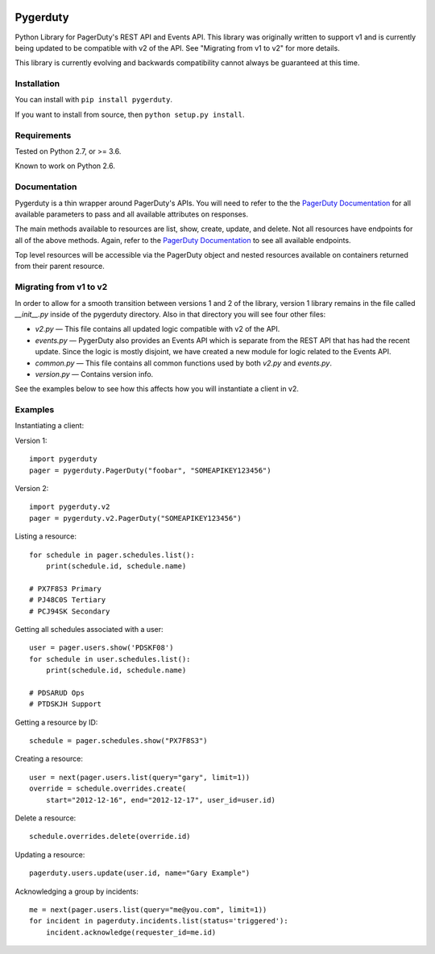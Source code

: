 
.. image:: https://travis-ci.org/dropbox/pygerduty.svg?branch=master
    :target: https://travis-ci.org/dropbox/pygerduty

=========
Pygerduty
=========

Python Library for PagerDuty's REST API and Events API. This library was originally written to support v1 and
is currently being updated to be compatible with v2 of the API. See "Migrating from v1 to v2" for more details.

This library is currently evolving and backwards compatibility cannot always be guaranteed at this time.


Installation
============

You can install with ``pip install pygerduty``.

If you want to install from source, then ``python setup.py install``.


Requirements
============

Tested on Python 2.7, or >= 3.6.

Known to work on Python 2.6.

Documentation
=============

Pygerduty is a thin wrapper around PagerDuty's APIs. You will need to refer
to the the `PagerDuty Documentation <http://developer.pagerduty.com/>`_ for
all available parameters to pass and all available attributes on responses.

The main methods available to resources are list, show, create, update, and
delete. Not all resources have endpoints for all of the above methods. Again,
refer to the `PagerDuty Documentation <http://developer.pagerduty.com/>`_ to
see all available endpoints.

Top level resources will be accessible via the PagerDuty object and nested
resources available on containers returned from their parent resource.


Migrating from v1 to v2
=======================

In order to allow for a smooth transition between versions 1 and 2 of the library,
version 1 library remains in the file called `__init__.py` inside of the pygerduty directory.
Also in that directory you will see four other files:

- `v2.py` — This file contains all updated logic compatible with v2 of the API.
- `events.py` — PygerDuty also provides an Events API which is separate from the REST API that has had the recent update. Since the logic is mostly disjoint, we have created a new module for logic related to the Events API.
- `common.py` — This file contains all common functions used by both `v2.py` and `events.py`.
- `version.py` — Contains version info.

See the examples below to see how this affects how you will instantiate a client in v2.


Examples
========

Instantiating a client:

Version 1:

::

    import pygerduty
    pager = pygerduty.PagerDuty("foobar", "SOMEAPIKEY123456")

Version 2:

::

    import pygerduty.v2
    pager = pygerduty.v2.PagerDuty("SOMEAPIKEY123456")

Listing a resource:

::

    for schedule in pager.schedules.list():
        print(schedule.id, schedule.name)

    # PX7F8S3 Primary
    # PJ48C0S Tertiary
    # PCJ94SK Secondary

Getting all schedules associated with a user:

::

    user = pager.users.show('PDSKF08')
    for schedule in user.schedules.list():
        print(schedule.id, schedule.name)

    # PDSARUD Ops
    # PTDSKJH Support

Getting a resource by ID:

::

    schedule = pager.schedules.show("PX7F8S3")

Creating a resource:

::

    user = next(pager.users.list(query="gary", limit=1))
    override = schedule.overrides.create(
        start="2012-12-16", end="2012-12-17", user_id=user.id)

Delete a resource:

::

    schedule.overrides.delete(override.id)


Updating a resource:

::

    pagerduty.users.update(user.id, name="Gary Example")


Acknowledging a group by incidents:

::

    me = next(pager.users.list(query="me@you.com", limit=1))
    for incident in pagerduty.incidents.list(status='triggered'):
        incident.acknowledge(requester_id=me.id)
